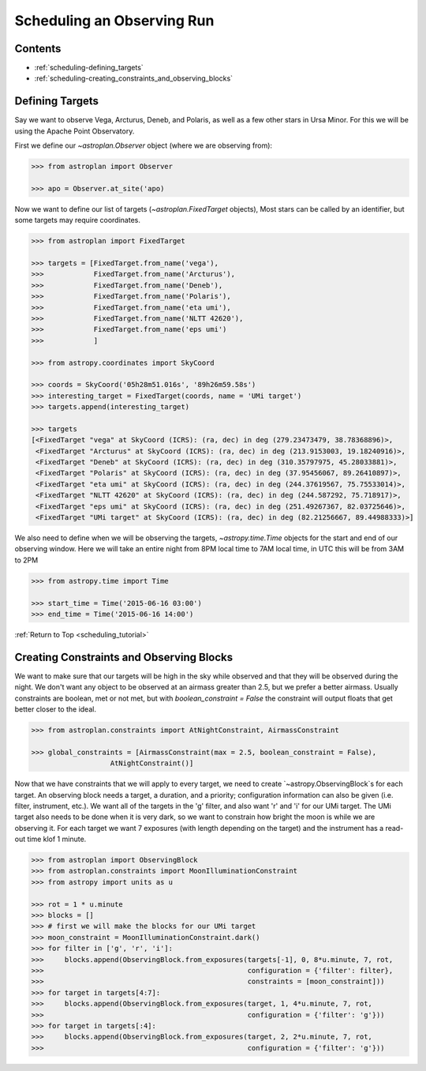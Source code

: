 .. _scheduling_tutorial:

***************************
Scheduling an Observing Run
***************************

Contents
========

* :ref:`scheduling-defining_targets`

* :ref:`scheduling-creating_constraints_and_observing_blocks`


.. _scheduling-defining_targets:

Defining Targets
================

Say we want to observe Vega, Arcturus, Deneb, and Polaris, as well as a few
other stars in Ursa Minor. For this we will be using the Apache Point Observatory.

First we define our `~astroplan.Observer` object (where we are observing from):

.. code-block:: python

    >>> from astroplan import Observer

    >>> apo = Observer.at_site('apo)

Now we want to define our list of targets (`~astroplan.FixedTarget` objects),
Most stars can be called by an identifier, but some targets may require coordinates.

.. code-block:: python

    >>> from astroplan import FixedTarget

    >>> targets = [FixedTarget.from_name('vega'),
    >>>            FixedTarget.from_name('Arcturus'),
    >>>            FixedTarget.from_name('Deneb'),
    >>>            FixedTarget.from_name('Polaris'),
    >>>            FixedTarget.from_name('eta umi'),
    >>>            FixedTarget.from_name('NLTT 42620'),
    >>>            FixedTarget.from_name('eps umi')
    >>>            ]

    >>> from astropy.coordinates import SkyCoord

    >>> coords = SkyCoord('05h28m51.016s', '89h26m59.58s')
    >>> interesting_target = FixedTarget(coords, name = 'UMi target')
    >>> targets.append(interesting_target)

    >>> targets
    [<FixedTarget "vega" at SkyCoord (ICRS): (ra, dec) in deg (279.23473479, 38.78368896)>,
     <FixedTarget "Arcturus" at SkyCoord (ICRS): (ra, dec) in deg (213.9153003, 19.18240916)>,
     <FixedTarget "Deneb" at SkyCoord (ICRS): (ra, dec) in deg (310.35797975, 45.28033881)>,
     <FixedTarget "Polaris" at SkyCoord (ICRS): (ra, dec) in deg (37.95456067, 89.26410897)>,
     <FixedTarget "eta umi" at SkyCoord (ICRS): (ra, dec) in deg (244.37619567, 75.75533014)>,
     <FixedTarget "NLTT 42620" at SkyCoord (ICRS): (ra, dec) in deg (244.587292, 75.718917)>,
     <FixedTarget "eps umi" at SkyCoord (ICRS): (ra, dec) in deg (251.49267367, 82.03725646)>,
     <FixedTarget "UMi target" at SkyCoord (ICRS): (ra, dec) in deg (82.21256667, 89.44988333)>]

We also need to define when we will be observing the targets, `~astropy.time.Time`
objects for the start and end of our observing window. Here we will take an entire
night from 8PM local time to 7AM local time, in UTC this will be from 3AM to 2PM

.. code-block:: python

    >>> from astropy.time import Time

    >>> start_time = Time('2015-06-16 03:00')
    >>> end_time = Time('2015-06-16 14:00')

:ref:`Return to Top <scheduling_tutorial>`

.. _scheduling-creating_constraints_and_observing_blocks:

Creating Constraints and Observing Blocks
=========================================

We want to make sure that our targets will be high in the sky while observed
and that they will be observed during the night. We don't want any object to
be observed at an airmass greater than 2.5, but we prefer a better airmass.
Usually constraints are boolean, met or not met, but with `boolean_constraint = False`
the constraint will output floats that get better closer to the ideal.

.. code-block:: python

    >>> from astroplan.constraints import AtNightConstraint, AirmassConstraint

    >>> global_constraints = [AirmassConstraint(max = 2.5, boolean_constraint = False),
                       AtNightConstraint()]

Now that we have constraints that we will apply to every target, we need to
create `~astropy.ObservingBlock`s for each target. An observing block needs
a target, a duration, and a priority; configuration information can also be
given (i.e. filter, instrument, etc.). We want all of the targets in the 'g'
filter, and also want 'r' and 'i' for our UMi target. The UMi target also
needs to be done when it is very dark, so we want to constrain how bright
the moon is while we are observing it. For each target we want 7 exposures
(with length depending on the target) and the instrument has a read-out time
klof 1 minute.

.. code-block::

    >>> from astroplan import ObservingBlock
    >>> from astroplan.constraints import MoonIlluminationConstraint
    >>> from astropy import units as u

    >>> rot = 1 * u.minute
    >>> blocks = []
    >>> # first we will make the blocks for our UMi target
    >>> moon_constraint = MoonIlluminationConstraint.dark()
    >>> for filter in ['g', 'r', 'i']:
    >>>     blocks.append(ObservingBlock.from_exposures(targets[-1], 0, 8*u.minute, 7, rot,
    >>>                                                 configuration = {'filter': filter},
    >>>                                                 constraints = [moon_constraint]))
    >>> for target in targets[4:7]:
    >>>     blocks.append(ObservingBlock.from_exposures(target, 1, 4*u.minute, 7, rot,
    >>>                                                 configuration = {'filter': 'g'}))
    >>> for target in targets[:4]:
    >>>     blocks.append(ObservingBlock.from_exposures(target, 2, 2*u.minute, 7, rot,
    >>>                                                 configuration = {'filter': 'g'}))


.. _scheduling-creating_a_transitioner: